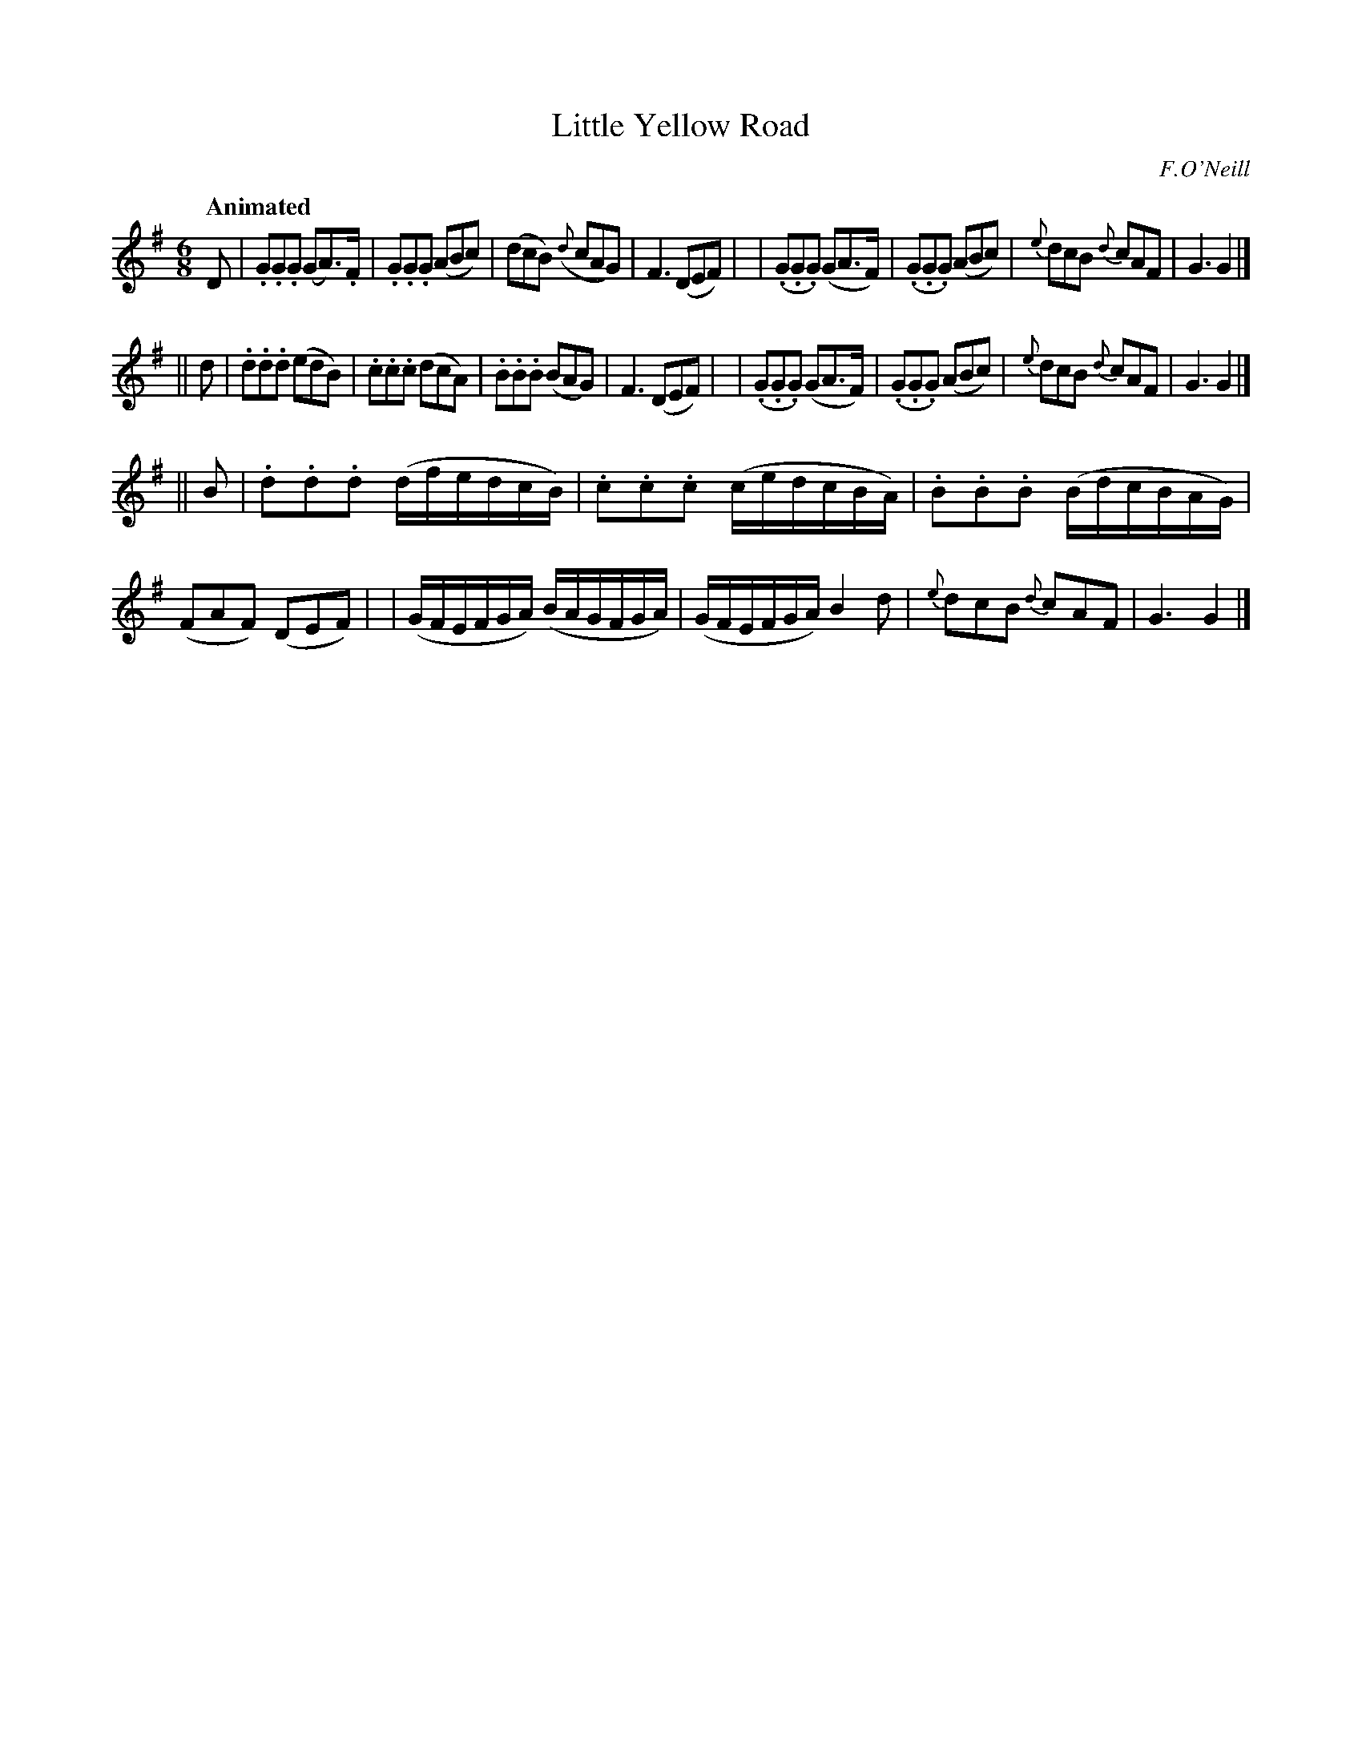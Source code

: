 X: 121
T: Little Yellow Road
R: jig
%S: s:3 b:24(8+8+8)
B: O'Neill's 1850 #121
O: F.O'Neill
Z: 1997 henrik.norbeck@mailbox.swipnet.se
Q: "Animated"
M: 6/8
L: 1/8
K: G
D \
| .G.G.G (GA)>.F | .G.G.G (ABc) | (dcB) ({d}cAG) | F3 (DEF) |\
| (.G.G.G) (GA>F) | (.G.G.G) (ABc) | {e}dcB {d}cAF | G3 G2 |]
|| d \
| .d.d.d (edB) | .c.c.c (dcA) | .B.B.B (BAG) | F3 (DEF) |\
| (.G.G.G) (GA>F) | (.G.G.G) (ABc) | {e}dcB {d}cAF | G3 G2 |]
|| B \
| .d.d.d (d/f/e/d/c/B/) | .c.c.c (c/e/d/c/B/A/) | .B.B.B (B/d/c/B/A/G/) | (FAF) (DEF) |\
| (G/F/E/F/G/A/) (B/A/G/F/G/A/) | (G/F/E/F/G/A/) B2 d | {e}dcB {d}cAF | G3 G2 |]
